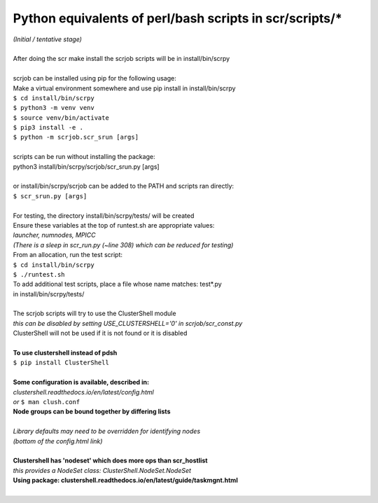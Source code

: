 ========================================================
Python equivalents of perl/bash scripts in scr/scripts/*
========================================================

| *(Initial / tentative stage)*  
|  
| After doing the scr make install the scrjob scripts will be in install/bin/scrpy  
|  
| scrjob can be installed using pip for the following usage:  
| Make a virtual environment somewhere and use pip install in install/bin/scrpy  
| ``$ cd install/bin/scrpy``
| ``$ python3 -m venv venv``  
| ``$ source venv/bin/activate``  
| ``$ pip3 install -e .``  
| ``$ python -m scrjob.scr_srun [args]``  
|  
| scripts can be run without installing the package:  
| python3 install/bin/scrpy/scrjob/scr_srun.py [args]  
|  
| or install/bin/scrpy/scrjob can be added to the PATH and scripts ran directly:  
| ``$ scr_srun.py [args]``  
|  
| For testing, the directory install/bin/scrpy/tests/ will be created  
| Ensure these variables at the top of runtest.sh are appropriate values:  
| *launcher, numnodes, MPICC*  
| *(There is a sleep in scr_run.py (~line 308) which can be reduced for testing)*  
| From an allocation, run the test script:  
| ``$ cd install/bin/scrpy``  
| ``$ ./runtest.sh``  
| To add additional test scripts, place a file whose name matches: test*.py  
| in install/bin/scrpy/tests/  
|  
| The scrjob scripts will try to use the ClusterShell module  
| *this can be disabled by setting USE_CLUSTERSHELL='0' in scrjob/scr_const.py*  
| ClusterShell will not be used if it is not found or it is disabled  
|  
| **To use clustershell instead of pdsh**  
| ``$ pip install ClusterShell``  
|  
| **Some configuration is available, described in:**  
| *clustershell.readthedocs.io/en/latest/config.html*  
| *or* ``$ man clush.conf``  
| **Node groups can be bound together by differing lists**  
|  
| *Library defaults may need to be overridden for identifying nodes*  
| *(bottom of the config.html link)*  
|  
| **Clustershell has 'nodeset' which does more ops than scr_hostlist**  
| *this provides a NodeSet class: ClusterShell.NodeSet.NodeSet*  
| **Using package: clustershell.readthedocs.io/en/latest/guide/taskmgnt.html**  
|  
